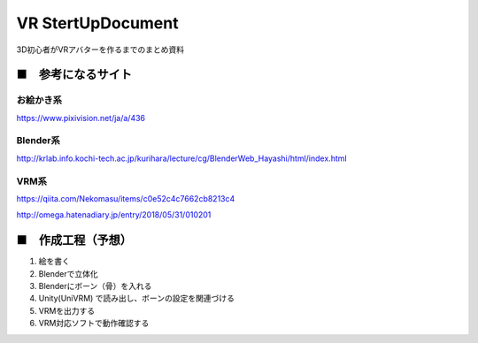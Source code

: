 ====================================================================
VR StertUpDocument
====================================================================


3D初心者がVRアバターを作るまでのまとめ資料



■　参考になるサイト
---------------------------------------------------------------------


お絵かき系
^^^^^^^^^^^^^^^^^^^^^^^^^^^^^^^^^^^^^^^^^^

https://www.pixivision.net/ja/a/436



Blender系
^^^^^^^^^^^^^^^^^^^^^^^^^^^^^^^^^^^^^^^^^^

http://krlab.info.kochi-tech.ac.jp/kurihara/lecture/cg/BlenderWeb_Hayashi/html/index.html


VRM系
^^^^^^^^^^^^^^^^^^^^^^^^^^^^^^^^^^^^^^^^^^

https://qiita.com/Nekomasu/items/c0e52c4c7662cb8213c4

http://omega.hatenadiary.jp/entry/2018/05/31/010201


■　作成工程（予想）
---------------------------------------------------------------------

1. 絵を書く

2. Blenderで立体化

3. Blenderにボーン（骨）を入れる

4. Unity(UniVRM) で読み出し、ボーンの設定を関連づける

5. VRMを出力する

6. VRM対応ソフトで動作確認する




